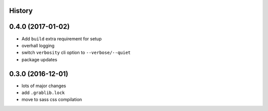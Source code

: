 .. :changelog:

History
-------

0.4.0 (2017-01-02)
-----------------
* Add ``build`` extra requirement for setup
* overhall logging
* switch ``verbosity`` cli option to ``--verbose/--quiet``
* package updates

0.3.0 (2016-12-01)
-----------------
* lots of major changes
* add ``.grablib.lock``
* move to sass css compilation
